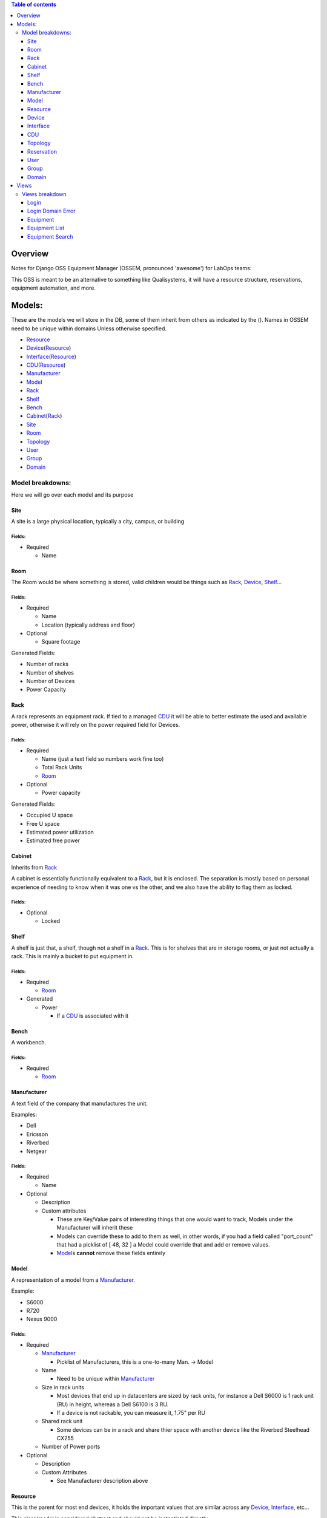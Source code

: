.. contents:: **Table of contents**
   :depth: 3

Overview
########

Notes for Django OSS Equipment Manager (OSSEM, pronounced 'awesome') for LabOps teams:

This OSS is meant to be an alternative to something like Qualisystems, it will
have a resource structure, reservations, equipment automation, and more.

Models:
#######

These are the models we will store in the DB, some of them inherit from others
as indicated by the ().  Names in OSSEM need to be unique within domains Unless
otherwise specified.

- `Resource`_
- `Device`_\(`Resource`_)
- `Interface`_\(`Resource`_)
- `CDU`_\(`Resource`_)
- `Manufacturer`_
- `Model`_
- `Rack`_
- `Shelf`_
- `Bench`_
- `Cabinet`_\(`Rack`_)
- `Site`_
- `Room`_
- `Topology`_
- `User`_
- `Group`_
- `Domain`_

Model breakdowns:
=================

Here we will go over each model and its purpose

Site
----

A site is a large physical location, typically a city, campus, or building

Fields:
+++++++

- Required

  - Name

Room
----

The Room would be where something is stored, valid children would be things
such as `Rack`_, `Device`_, `Shelf`_...

Fields:
+++++++

- Required

  - Name
  - Location (typically address and floor)
- Optional

  - Square footage

Generated Fields:

- Number of racks
- Number of shelves
- Number of Devices
- Power Capacity

Rack
----

A rack represents an equipment rack.  If tied to a managed `CDU`_ it will be able
to better estimate the used and available power, otherwise it will rely on the
power required field for Devices.

Fields:
+++++++

- Required

  - Name (just a text field so numbers work fine too)
  - Total Rack Units
  - `Room`_

- Optional

  - Power capacity

Generated Fields:

- Occupied U space
- Free U space
- Estimated power utilization
- Estimated free power

Cabinet
-------------

Inherits from `Rack`_

A cabinet is essentially functionally equivalent to a `Rack`_, but it is enclosed.
The separation is mostly based on personal experience of needing to know when
it was one vs the other, and we also have the ability to flag them as locked.

Fields:
+++++++

- Optional

  - Locked

Shelf
------

A shelf is just that, a shelf, though not a shelf in a `Rack`_.  This is for
shelves that are in storage rooms, or just not actually a rack.  This is mainly
a bucket to put equipment in.

Fields:
+++++++

- Required

  - `Room`_

- Generated

  - Power

    - If a `CDU`_ is associated with it

Bench
-----

A workbench.

Fields:
+++++++

- Required

  - `Room`_

Manufacturer
------------

A text field of the company that manufactures the unit.

Examples:

- Dell
- Ericsson
- Riverbed
- Netgear

Fields:
+++++++

- Required

  - Name

- Optional

  - Description
  - Custom attributes

    - These are Key/Value pairs of interesting things that one would want to
      track, Models under the Manufacturer will inherit these
    - Models can override these to add to them as well, in other words, if you
      had a field called "port_count" that had a picklist of [ 48, 32 ] a Model
      could override that and add or remove values.
    - `Model`_\s **cannot** remove these fields entirely

Model
-----

A representation of a model from a `Manufacturer`_.

Example:

- S6000
- R720
- Nexus 9000

Fields:
+++++++

- Required

  - `Manufacturer`_

    - Picklist of Manufacturers, this is a one-to-many Man. -> Model

  - Name

    - Need to be unique within `Manufacturer`_

  - Size in rack units

    - Most devices that end up in datacenters are sized by rack units, for instance
      a Dell S6000 is 1 rack unit (RU) in height, whereas a Dell S6100 is 3 RU.
    - If a device is not rackable, you can measure it, 1.75" per RU

  - Shared rack unit

    - Some devices can be in a rack and share thier space with another device
      like the Riverbed Steelhead CX255

  - Number of Power ports

- Optional

  - Description
  - Custom Attributes

    - See Manufacturer description above

Resource
--------

This is the parent for most end devices, it holds the important values that are
similar across any `Device`_, `Interface`_, etc...

This class/model is considered abstract and should not be instantiated directly.

Fields:
+++++++

- Required

  - Name
  - `Model`_

- Optional

  - Description
  - Address

Device
----------------

Inherits from `Resource`_

This is a generic representation of a device that one would rack or store somewhere.
Most objects will derive from this model

Fields:
+++++++

- Required

  - Location

    - Picklist of `Site`_\=>\ `Room`_\=>\ `Rack`_

      - Maybe not picklist, but filtered text box?  Something to easily type in
        the name of the final spot (let's say a rack) and it would filter based on
        that criteria, so you do not need to pick each object individually.

  - Rack unit

    - Only if in a Rack

- Optional

  - Console server

    - Serial console server or aggregator that you can connect to for serial
      access to the Device

  - Console Server Port(s)

    - A comma separated list of port numbers that the Device is connected to,
      this supports a more or less unlimited number of ports.

Interface
---------

Inherits from `Resource`_

CDU
-------------

Inherits from `Device`_

A CDU is a power distribution device, it may be managed or unmanaged.  If OSSEM
has a "driver" written for the `Manufacturer`_ and `Model`_ and the CDU is capable it will
pull the power readings from the CDU.

We assume the CDU is serving the rack it is associated with, and if a device from
an adjacent `Rack`_ is pulling power from it, then we judge that unit as borrowing
power from the `Rack`_ that the CDU is in.

We also assume that vertical CDUs are not occupying any rack units, and will omit
the rack unit field from it.

Fields:
+++++++

- Required

  - Power capcity
  - Number of ports

Topology
--------

A group of equipment that is tied together in a specific manner.  The equipment
can be generic, just a specific `Model`_, or needing a specific piece of equipment.

Reservation
-----------

A time-frame in which a `User`_ has claimed a set of equipment for use.  You can
use a topology as a base for reserving equipment, or reserve equipment ad-hoc
as needed.

User
----

A user

Fields:
+++++++

- Required

  - Name
  - Username
  - Email
  - Password

- Optional

  - Is system admin
  - Admin of `Group`_\s...

    - A list of groups this user can administer

  - Admin of `Domain`_\s...

    - A list of domains this user can administer

Group
-----

A group of users who share a common set of permissions

Domain
------

A domain of equipment.  This can be used to isolate equipment groups, hide some
equipment from users such as storage, and just get a better division of equipment

Views
#####

We will end up needing many, many views, here is a start to that list that will
almost definitely get bigger.  I will leave out the admin based views until it
is decided that the Django admin cannot cope with what we need, or end up being
counter intuitive.

- `Login`_
- `Login Domain Error`_
- `Equipment`_
- `Equipment List`_
- `Equipment Search`_
- User View
- Group View
- Domain View
- Topology View
- Connections

Views breakdown
===============

Login
-----

A simple login page.  It should be clean and clear, you will enter your username
and password, and select a `Domain`_ to login to, if no domain is picked it will
log you into the first `Domain`_ on your list.

If you try to login to a `Domain`_ you do not have access to, you should be presented
with a 2nd view that let's you pick a domain you have access to.

Login Domain Error
------------------

This view is a simple picklist of `Domain`_\s the `User`_ has access to.  This
view is only presented when a `User`_ attempts to login to a `Domain`_ they do
not have permissions for.

Equipment
---------

The equipment view will list the required fields and custom attributes for the
current `Device`_.  If the `User`_ is an admin they should be able to edit any of
the fields that are not generated or locked.

Equipment List
--------------

This will show a list of `Device`_\s that will show the required fields side by
side by default, with the option to show the custom attributes.

We should have the ability to show and hide the custom attributes on a per attribute
level.  This would allow `User`_\s to compare these fields if they need to check
for consistency.

Equipment Search
----------------

A search page that lets you search based on any field for any device.  When
searching a custom field, you will need to specify the Key at a minimum, and
optionally a value to search by.  You can search based on just key if, for instance,
you need to find all devices that share a key so you can compare.

The search page should use a nested list page for the results, but leave the search
parameters intact between searches.
